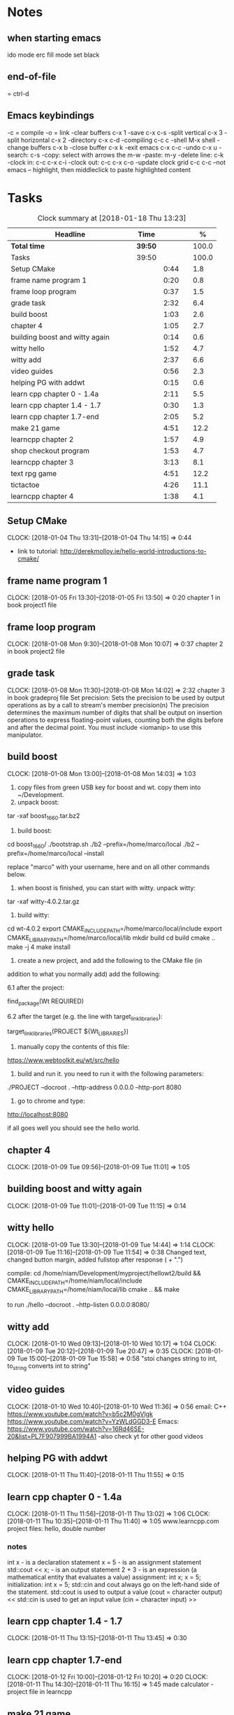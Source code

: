 * Notes
** when starting emacs
   ido mode
   erc fill mode
   set black

** end-of-file
    = ctrl-d

** Emacs keybindings

-c = compile
-o = link
-clear buffers c-x 1
-save  c-x c-s
-split vertical c-x 3
-split horizontal c-x 2
-directory c-x c-d
-compiling c-c c
-shell M-x shell
-change buffers c-x b
-close buffer c-x k
-exit emacs c-x c-c
-undo c-x u
-search: c-s
-copy: select with arrows the m-w
-paste: m-y
-delete line: c-k
-clock in: c-c c-x c-i
-clock out: c-c c-x c-o
-update clock grid c-c c-c
--not emacs -- highlight, then middleclick to paste highlighted content

* Tasks

#+begin: clocktable :maxlevel 3 :scope subtree :indent nil :emphasize nil :scope file :narrow 75 :formula %
#+CAPTION: Clock summary at [2018-01-18 Thu 13:23]
| <75>                                                                        |         |      |   |       |
| Headline                                                                    | Time    |      |   |     % |
|-----------------------------------------------------------------------------+---------+------+---+-------|
| *Total time*                                                                | *39:50* |      |   | 100.0 |
|-----------------------------------------------------------------------------+---------+------+---+-------|
| Tasks                                                                       | 39:50   |      |   | 100.0 |
| Setup CMake                                                                 |         | 0:44 |   |   1.8 |
| frame name program 1                                                        |         | 0:20 |   |   0.8 |
| frame loop program                                                          |         | 0:37 |   |   1.5 |
| grade task                                                                  |         | 2:32 |   |   6.4 |
| build boost                                                                 |         | 1:03 |   |   2.6 |
| chapter 4                                                                   |         | 1:05 |   |   2.7 |
| building boost and witty again                                              |         | 0:14 |   |   0.6 |
| witty hello                                                                 |         | 1:52 |   |   4.7 |
| witty add                                                                   |         | 2:37 |   |   6.6 |
| video guides                                                                |         | 0:56 |   |   2.3 |
| helping PG with addwt                                                       |         | 0:15 |   |   0.6 |
| learn cpp chapter 0 - 1.4a                                                  |         | 2:11 |   |   5.5 |
| learn cpp chapter 1.4 - 1.7                                                 |         | 0:30 |   |   1.3 |
| learn cpp chapter 1.7-end                                                   |         | 2:05 |   |   5.2 |
| make 21 game                                                                |         | 4:51 |   |  12.2 |
| learncpp chapter 2                                                          |         | 1:57 |   |   4.9 |
| shop checkout program                                                       |         | 1:53 |   |   4.7 |
| learncpp chapter 3                                                          |         | 3:13 |   |   8.1 |
| text rpg game                                                               |         | 4:51 |   |  12.2 |
| tictactoe                                                                   |         | 4:26 |   |  11.1 |
| learncpp chapter 4                                                          |         | 1:38 |   |   4.1 |
#+TBLFM: $5='(org-clock-time% @3$2 $2..$4);%.1f
#+end

** Setup CMake
   CLOCK: [2018-01-04 Thu 13:31]--[2018-01-04 Thu 14:15] =>  0:44

- link to tutorial: http://derekmolloy.ie/hello-world-introductions-to-cmake/

** frame name program 1
   CLOCK: [2018-01-05 Fri 13:30]--[2018-01-05 Fri 13:50] =>  0:20
   chapter 1 in book
   project1 file

** frame loop program
   CLOCK: [2018-01-08 Mon 9:30]--[2018-01-08 Mon 10:07] =>  0:37
   chapter 2 in book
   project2 file
** grade task
   CLOCK: [2018-01-08 Mon 11:30]--[2018-01-08 Mon 14:02] =>  2:32
   chapter 3 in book
   gradeproj file
  Set precision:
  Sets the precision to be used by output operations as by a call to stream's member precision(n)
  The precision determines the maximum number of digits that shall be output on insertion operations to express floating-point values, counting both the digits before and after the decimal point.
  You must include <iomanip> to use this manipulator.

** build boost
   CLOCK: [2018-01-08 Mon 13:00]--[2018-01-08 Mon 14:03] =>  1:03

1. copy files from green USB key for boost and wt. copy them into ~/Development.
2. unpack boost:

tar -xaf boost_1_66_0.tar.bz2

3. build boost:

cd boost_1_66_0/
./bootstrap.sh
./b2 --prefix=/home/marco/local
./b2 --prefix=/home/marco/local --install

replace "marco" with your username, here and on all other commands below.

4. when boost is finished, you can start with witty. unpack witty:

tar -xaf witty-4.0.2.tar.gz

5. build witty:

cd wt-4.0.2
export CMAKE_INCLUDE_PATH=/home/marco/local/include
export CMAKE_LIBRARY_PATH=/home/marco/local/lib
mkdir build
cd build
cmake ..
make -j 4
make install

6. create a new project, and add the following to the CMake file (in
addition to what you normally add) add the following:

6.1 after the project:

find_package(Wt REQUIRED)

6.2 after the target (e.g. the line with target_link_libraries):

target_link_libraries(PROJECT ${Wt_LIBRARIES})

7. manually copy the contents of this file:

https://www.webtoolkit.eu/wt/src/hello

8. build and run it. you need to run it with the following parameters:

./PROJECT  --docroot . --http-address 0.0.0.0 --http-port 8080

9. go to chrome and type:

http://localhost:8080

if all goes well you should see the hello world.

** chapter 4
   CLOCK: [2018-01-09 Tue 09:56]--[2018-01-09 Tue 11:01] =>  1:05
** building boost and witty again
   CLOCK: [2018-01-09 Tue 11:01]--[2018-01-09 Tue 11:15] =>  0:14
** witty hello
   CLOCK: [2018-01-09 Tue 13:30]--[2018-01-09 Tue 14:44] =>  1:14
   CLOCK: [2018-01-09 Tue 11:16]--[2018-01-09 Tue 11:54] =>  0:38
   Changed text, changed button margin, added fullstop after response ( + ".")

compile:
cd /home/niam/Development/myproject/hellowt2/build && CMAKE_INCLUDE_PATH=/home/niam/local/include CMAKE_LIBRARY_PATH=/home/niam/local/lib cmake .. && make

  to run ./hello --docroot . --http-listen 0.0.0.0:8080/


** witty add
   CLOCK: [2018-01-10 Wed 09:13]--[2018-01-10 Wed 10:17] =>  1:04
   CLOCK: [2018-01-09 Tue 20:12]--[2018-01-09 Tue 20:47] =>  0:35
   CLOCK: [2018-01-09 Tue 15:00]--[2018-01-09 Tue 15:58] =>  0:58
"stoi changes string to int, to_string converts int to string"
** video guides
   CLOCK: [2018-01-10 Wed 10:40]--[2018-01-10 Wed 11:36] =>  0:56
email:
C++
https://www.youtube.com/watch?v=b5c2M0gVlgk
https://www.youtube.com/watch?v=YzWLdGGD3-E
Emacs:
https://www.youtube.com/watch?v=16Rd46SE-20&list=PL7F907999BA1994A1
-also check yt for other good videos
** helping PG with addwt
   CLOCK: [2018-01-11 Thu 11:40]--[2018-01-11 Thu 11:55] =>  0:15

** learn cpp chapter 0 - 1.4a
   CLOCK: [2018-01-11 Thu 11:56]--[2018-01-11 Thu 13:02] =>  1:06
   CLOCK: [2018-01-11 Thu 10:35]--[2018-01-11 Thu 11:40] =>  1:05
   www.learncpp.com
   project files: hello, double number
*** notes
int x - is a declaration statement
x = 5 - is an assignment statement
std::cout << x; - is an output statement
2 + 3 - is an expression (a mathematical entity that evaluates a value)
assignment:
int x;
x = 5;
initialization:
int x = 5;
std::cin and cout always go on the left-hand side of the statement.
std::cout is used to output a value (cout = character output) <<
std::cin is used to get an input value (cin = character input) >>
** learn cpp chapter 1.4 - 1.7
   CLOCK: [2018-01-11 Thu 13:15]--[2018-01-11 Thu 13:45] => 0:30
** learn cpp chapter 1.7-end
   CLOCK: [2018-01-12 Fri 10:00]--[2018-01-12 Fri 10:20] =>  0:20
   CLOCK: [2018-01-11 Thu 14:30]--[2018-01-11 Thu 16:15] =>  1:45
   made calculator - project file in learncpp
** make 21 game
   CLOCK: [2018-01-12 Fri 13:30]--[2018-01-12 Fri 16:59] =>  3:29
   CLOCK: [2018-01-12 Fri 11:06]--[2018-01-12 Fri 12:17] =>  1:11
   CLOCK: [2018-01-12 Fri 10:37]--[2018-01-12 Fri 10:48] =>  0:11
*** notes
do{
statement
}while (...);

srand((unsigned)time(0)); -- make rand unpredictable
(rand() % 11) + 1; --- rand num between 1 and 11.

** learncpp chapter 2
   CLOCK: [2018-01-15 Mon 10:16]--[2018-01-15 Mon 11:55] =>  1:39
   CLOCK: [2018-01-12 Fri 10:48]--[2018-01-12 Fri 11:06] =>  0:18
** shop checkout program
   CLOCK: [2018-01-15 Mon 13:30]--[2018-01-15 Mon 14:30] =>  1:00
   CLOCK: [2018-01-15 Mon 12:07]--[2018-01-15 Mon 13:00] =>  0:53
*** notes
better solution - https://www.youtube.com/watch?v=0Q0LRCH98fw
** learncpp chapter 3
   CLOCK: [2018-01-17 Wed 9:30]--[2018-01-17 Wed 11:42] =>  2:12
   CLOCK: [2018-01-15 Mon 14:40]--[2018-01-15 Mon 15:41] =>  1:01
*** notes
static cast<double>x to convert integer division to float.
int x = 5;
int y = ++x; // x is now equal to 6, and 6 is assigned to y
int x = 5;
int y = x++; // 5 is assigned to y, and x is now equal to 6

** text rpg game
   CLOCK: [2018-01-16 Tue 14:10]--[2018-01-16 Tue 15:36] =>  1:26
   CLOCK: [2018-01-16 Tue 12:30]--[2018-01-16 Tue 14:04] =>  1:34
   CLOCK: [2018-01-16 Tue 10:00]--[2018-01-16 Tue 11:51] =>  1:51

*** notes
class classname {
public:
    int var;
    int var;
    int var;
};

in main -- classname.var = 12..

exit(0); - terminate program.

** tictactoe
   CLOCK: [2018-01-17 Wed 14:15]--[2018-01-17 Wed 16:30] => 2:15
   CLOCK: [2018-01-17 Wed 13:00]--[2018-01-17 Wed 14:11] =>  1:11
   CLOCK: [2018-01-17 Wed 11:30]--[2018-01-17 Wed 12:30] => 1:00
** learncpp chapter 4
   CLOCK: [2018-01-18 Thu 10:22]--[2018-01-18 Thu 11:00] => 1:38
   CLOCK: [2018-01-18 Thu 9:00]--[2018-01-18 Thu 10:00] =>  1:00
** pyramids
   CLOCK: [2018-01-18 Thu 13:00]
